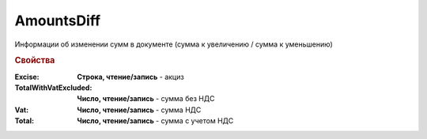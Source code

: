 AmountsDiff
===========

Информации об изменении сумм в документе (сумма к увеличению / сумма к уменьшению)


.. deprecated:: 5.27.0
    Используйте :doc:`DynamicContent`


.. rubric:: Свойства

:Excise:
    **Строка, чтение/запись** - акциз

:TotalWithVatExcluded:
    **Число, чтение/запись** - сумма без НДС

:Vat:
    **Число, чтение/запись** - сумма НДС

:Total:
    **Число, чтение/запись** - сумма с учетом НДС